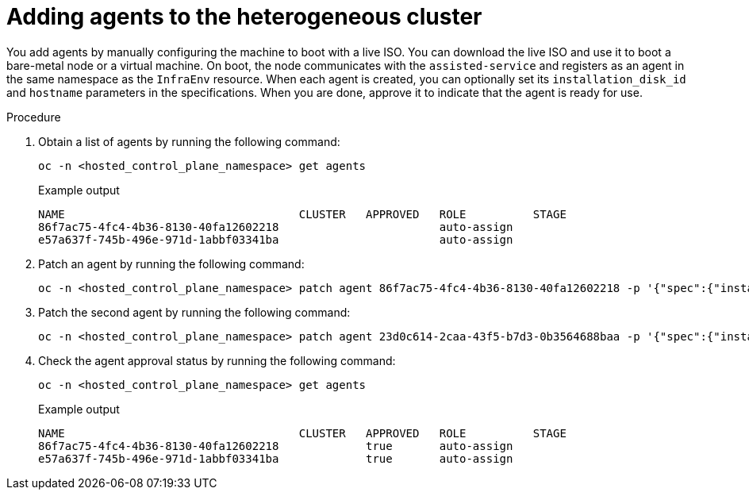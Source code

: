 // Module included in the following assemblies:
//
// * hosted_control_planes/hcp-deploy/hcp-deploy-ibm-power.adoc

:_mod-docs-content-type: PROCEDURE
[id="hcp-adding-agents_{context}"]
= Adding agents to the heterogeneous cluster

You add agents by manually configuring the machine to boot with a live ISO. You can download the live ISO and use it to boot a bare-metal node or a virtual machine. On boot, the node communicates with the `assisted-service` and registers as an agent in the same namespace as the `InfraEnv` resource. When each agent is created, you can optionally set its `installation_disk_id` and `hostname` parameters in the specifications. When you are done, approve it to indicate that the agent is ready for use.

.Procedure

. Obtain a list of agents by running the following command:
+
[source,terminal]
----
oc -n <hosted_control_plane_namespace> get agents
----
+
.Example output
----
NAME                                   CLUSTER   APPROVED   ROLE          STAGE
86f7ac75-4fc4-4b36-8130-40fa12602218                        auto-assign
e57a637f-745b-496e-971d-1abbf03341ba                        auto-assign
----

. Patch an agent by running the following command:
+
[source,terminal]
----
oc -n <hosted_control_plane_namespace> patch agent 86f7ac75-4fc4-4b36-8130-40fa12602218 -p '{"spec":{"installation_disk_id":"/dev/sda","approved":true,"hostname":"worker-0.example.krnl.es"}}' --type merge
----

. Patch the second agent by running the following command:
+
[source,terminal]
----
oc -n <hosted_control_plane_namespace> patch agent 23d0c614-2caa-43f5-b7d3-0b3564688baa -p '{"spec":{"installation_disk_id":"/dev/sda","approved":true,"hostname":"worker-1.example.krnl.es"}}' --type merge
----

. Check the agent approval status by running the following command:
+
[source,terminal]
----
oc -n <hosted_control_plane_namespace> get agents
----
+
.Example output
----
NAME                                   CLUSTER   APPROVED   ROLE          STAGE
86f7ac75-4fc4-4b36-8130-40fa12602218             true       auto-assign
e57a637f-745b-496e-971d-1abbf03341ba             true       auto-assign
----
